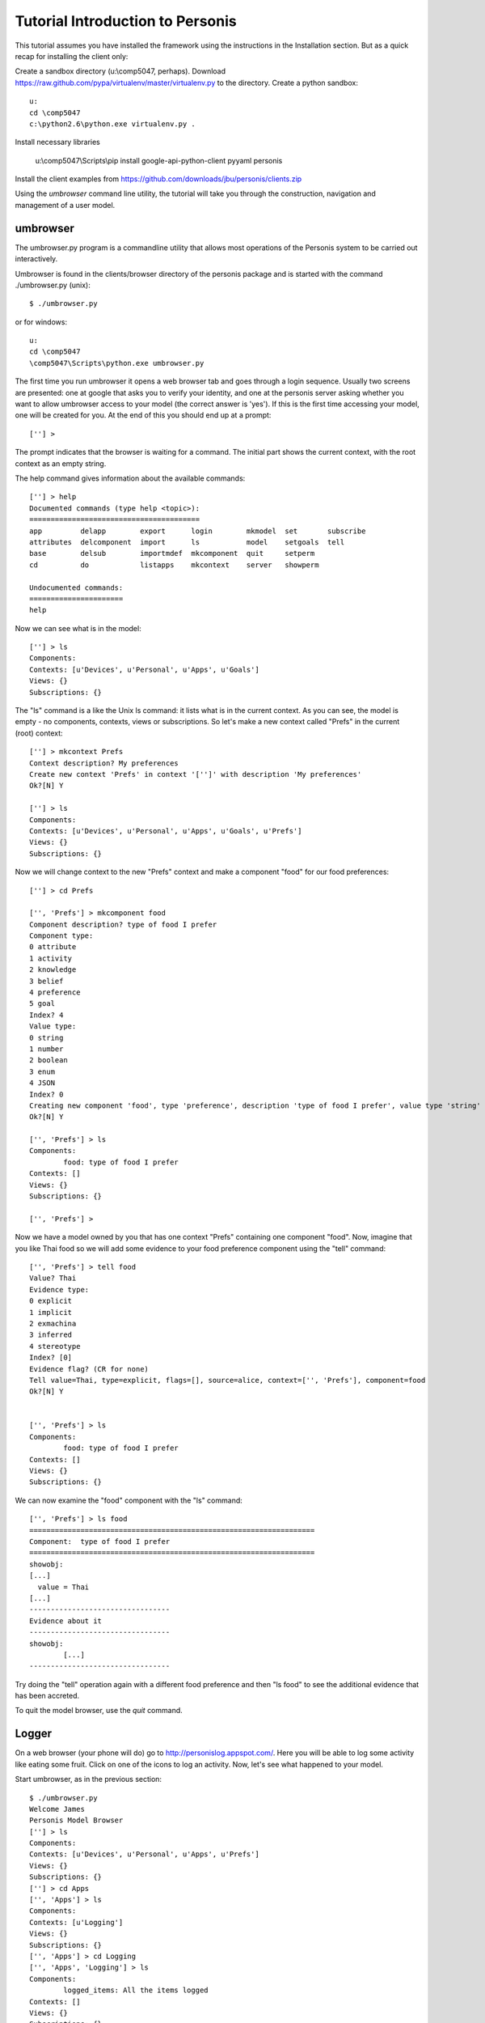 

Tutorial Introduction to Personis
=================================

This tutorial assumes you have installed the framework using the instructions in the Installation section.
But as a quick recap for installing the client only:

Create a sandbox directory (u:\\comp5047, perhaps). Download https://raw.github.com/pypa/virtualenv/master/virtualenv.py to the directory. Create a python sandbox::

	u:
	cd \comp5047
	c:\python2.6\python.exe virtualenv.py .

Install necessary libraries

	u:\\comp5047\\Scripts\\pip install google-api-python-client pyyaml personis

Install the client examples from https://github.com/downloads/jbu/personis/clients.zip

Using the *umbrowser* command line utility, the tutorial will take you through the construction, navigation and 
management of a user model.

umbrowser
---------

The umbrowser.py program is a commandline utility that allows most
operations of the Personis system to be carried out interactively.

Umbrowser is found in the clients/browser directory of the personis package and is started with
the command ./umbrowser.py (unix)::

	$ ./umbrowser.py

or for windows::

	u:
	cd \comp5047
	\comp5047\Scripts\python.exe umbrowser.py

The first time you run umbrowser it opens a web browser tab and goes through a login sequence. Usually two screens are presented: one at google that asks you to verify your identity, and one at the personis server asking whether you want to allow umbrowser access to your model (the correct answer is 'yes'). If this is the first time accessing your model, one will be created for you. At the end of this you should end up at a prompt::

	[''] >

The prompt indicates that the browser is waiting for a command. The
initial part shows the current context, with the root context as an
empty string.

The help command gives information about the available commands::

	[''] > help
	Documented commands (type help <topic>):
	========================================
	app         delapp        export      login        mkmodel  set       subscribe
	attributes  delcomponent  import      ls           model    setgoals  tell     
	base        delsub        importmdef  mkcomponent  quit     setperm 
	cd          do            listapps    mkcontext    server   showperm

	Undocumented commands:
	======================
	help

Now we can see what is in the model::

	[''] > ls
	Components:
	Contexts: [u'Devices', u'Personal', u'Apps', u'Goals']
	Views: {}
	Subscriptions: {}

The "ls" command is a like the Unix ls command: it lists what is in the
current context.
As you can see, the model is empty - no components, contexts, views or
subscriptions.
So let's make a new context called "Prefs" in the current (root) context::

	[''] > mkcontext Prefs
	Context description? My preferences
	Create new context 'Prefs' in context '['']' with description 'My preferences'
	Ok?[N] Y

	[''] > ls
	Components:
	Contexts: [u'Devices', u'Personal', u'Apps', u'Goals', u'Prefs']
	Views: {}
	Subscriptions: {}

Now we will change context to the new "Prefs" context and make a
component "food" for our food preferences::

	[''] > cd Prefs
	
	['', 'Prefs'] > mkcomponent food
	Component description? type of food I prefer
	Component type:
	0 attribute
	1 activity
	2 knowledge
	3 belief
	4 preference
	5 goal
	Index? 4
	Value type:
	0 string
	1 number
	2 boolean
	3 enum
	4 JSON
	Index? 0
	Creating new component 'food', type 'preference', description 'type of food I prefer', value type 'string'
	Ok?[N] Y
	
	['', 'Prefs'] > ls
	Components:
		food: type of food I prefer
	Contexts: []
	Views: {}
	Subscriptions: {}
	
	['', 'Prefs'] > 

Now we have a model owned by you that has one 
context "Prefs" containing one component "food".
Now, imagine that you like Thai food so we will add some evidence to your food
preference component using the "tell" command::

	['', 'Prefs'] > tell food
	Value? Thai
	Evidence type:
	0 explicit
	1 implicit
	2 exmachina
	3 inferred
	4 stereotype
	Index? [0]
	Evidence flag? (CR for none)
	Tell value=Thai, type=explicit, flags=[], source=alice, context=['', 'Prefs'], component=food 
	Ok?[N] Y

	
	['', 'Prefs'] > ls
	Components:
		food: type of food I prefer
	Contexts: []
	Views: {}
	Subscriptions: {}

We can now examine the "food" component with the "ls" command::

	['', 'Prefs'] > ls food
	===================================================================
	Component:  type of food I prefer
	===================================================================
	showobj:
	[...]
	  value = Thai
	[...]
	---------------------------------
	Evidence about it
	---------------------------------
	showobj:
		[...]
	---------------------------------
	
Try doing the "tell" operation again with a different food preference and then "ls food" to see the additional
evidence that has been accreted.


To quit the model browser, use the *quit* command.

Logger
------

On a web browser (your phone will do) go to http://personislog.appspot.com/. Here you will be able to log some activity like eating some fruit. Click on one of the icons to log an activity. Now, let's see what happened to your model.

Start umbrowser, as in the previous section::

	$ ./umbrowser.py 
	Welcome James
	Personis Model Browser
	[''] > ls
	Components:
	Contexts: [u'Devices', u'Personal', u'Apps', u'Prefs']
	Views: {}
	Subscriptions: {}
	[''] > cd Apps
	['', 'Apps'] > ls
	Components:
	Contexts: [u'Logging']
	Views: {}
	Subscriptions: {}
	['', 'Apps'] > cd Logging
	['', 'Apps', 'Logging'] > ls
	Components:
		logged_items: All the items logged
	Contexts: []
	Views: {}
	Subscriptions: {}
	['', 'Apps', 'Logging'] > 
	['', 'Apps', 'Logging'] > ls logged_items

How did we do this? You can find the source for the logging app, and other personis clients, at https://github.com/jbu/personis/tree/master/clients/ (log-llum is the cherrypy version, aelog is the version that runs on appengine). Look at the method log_me in https://github.com/jbu/personis/blob/master/clients/log-llum/log-llum.py::

    @cherrypy.expose
    def log_me(self, item):
        if cherrypy.session.get('um') == None:
            raise cherrypy.HTTPError(400, 'Log in first.')
        um = cherrypy.session.get('um')
        ev = client.Evidence(source='llum-log', evidence_type="explicit", value=item, time=time.time())
        um.tell(context=['Apps','Logging'], componentid='logged_items', evidence=ev)
        raise cherrypy.HTTPRedirect('/')

As you can see, the work is done by two lines. One creates the evidence that something happened, and the next tells the model about it.
We will now do a similar exercise.

* Create a new directory (u:\\comp5047\\asker). 
* Save https://raw.github.com/jbu/personis/master/clients/asker/client_secrets.json into the new directory. 
* Copy this code skeleton into a file in the directory called ask.py::

	from personis import client
	import httplib2
    p = httplib2.ProxyInfo(proxy_type=httplib2.socks.PROXY_TYPE_HTTP_NO_TUNNEL, proxy_host='www-cache.it.usyd.edu.au', proxy_port=8000)
    um = client.util.LoginFromClientSecrets(http=httplib2.Http(proxy_info=p))

If we execute it::

	\\comp5047\\Scripts\\python.exe ask.py

it should take you through an authentication routine (involving web browsers, google, and a personis server) and then exit.

Lets say we want to ask the model what we have been eating (assuming we have been logging our meals with the logging app shown above)::

	   kiwi : ***
	  grape : *
	  apple : **
	   pear : ****
	 orange : ***
	 banana : *

Can you add to ask.py to replicate this? You will probably need to use umbrowser to discover the model structure.